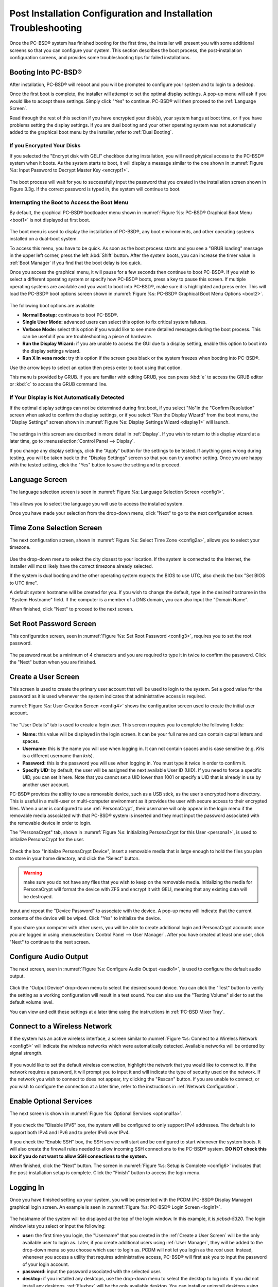 .. index:: configuration
.. _Post Installation Configuration and Installation Troubleshooting:

Post Installation Configuration and Installation Troubleshooting
****************************************************************

Once the PC-BSD® system has finished booting for the first time, the installer will present you with some additional screens so that you can configure your system.
This section describes the boot process, the post-installation configuration screens, and provides some troubleshooting tips for failed installations.

.. index:: boot
.. _Booting Into PC-BSD®:

Booting Into PC-BSD®
=====================

After installation, PC-BSD® will reboot and you will be prompted to configure your system and to login to a desktop.

Once the first boot is complete, the installer will attempt to set the optimal display settings. A pop-up menu will ask if you would like to accept these
settings. Simply click "Yes" to continue. PC-BSD® will then proceed to the :ref:`Language Screen`. 

Read through the rest of this section if you have encrypted your disk(s), your system hangs at boot time, or if you have problems setting the display
settings. If you are dual booting and your other operating system was not automatically added to the graphical boot menu by the installer, refer to
:ref:`Dual Booting`.

.. index:: encryption
.. _If you Encrypted Your Disks:

If you Encrypted Your Disks
---------------------------

If you selected the "Encrypt disk with GELI" checkbox during installation, you will need physical access to the PC-BSD® system when it boots. As the system
starts to boot, it will display a message similar to the one shown in :numref:`Figure %s:  Input Password to Decrypt Master Key <encrypt1>`.

.. _encrypt1:

.. figure:: images/encrypt1.png

The boot process will wait for you to successfully input the password that you created in the installation screen shown in Figure 3.3g. If the correct
password is typed in, the system will continue to boot.

.. index:: boot
.. _Interrupting the Boot to Access the Boot Menu:

Interrupting the Boot to Access the Boot Menu
---------------------------------------------

By default, the graphical PC-BSD® bootloader menu shown in :numref:`Figure %s: PC-BSD® Graphical Boot Menu <boot1>`  is not displayed at first boot.

.. _boot1:

.. figure:: images/boot1.png

The boot menu is used to display the installation of PC-BSD®, any boot environments, and other operating systems installed on a dual-boot system.

To access this menu, you have to be quick. As soon as the boot process starts and you see a "GRUB loading" message in the upper left corner, press the left
:kbd:`Shift` button. After the system boots, you can increase the timer value in :ref:`Boot Manager` if you find that the boot delay is too quick.

Once you access the graphical menu, it will pause for a few seconds then continue to boot PC-BSD®. If you wish to select a different operating system or
specify how PC-BSD® boots, press a key to pause this screen. If multiple operating systems are available and you want to boot into PC-BSD®, make sure it is
highlighted and press enter. This will load the PC-BSD® boot options screen shown in :numref:`Figure %s:  PC-BSD® Graphical Boot Menu Options <boot2>`. 

.. _boot2:

.. figure:: images/boot2.png

The following boot options are available: 

* **Normal Bootup:** continues to boot PC-BSD®. 

* **Single User Mode:** advanced users can select this option to fix critical system failures.

* **Verbose Mode:** select this option if you would like to see more detailed messages during the boot process. This can be useful if you are troubleshooting
  a piece of hardware.

* **Run the Display Wizard:** if you are unable to access the GUI due to a display setting, enable this option to boot into the display settings wizard.

* **Run X in vesa mode:** try this option if the screen goes black or the system freezes when booting into PC-BSD®. 

Use the arrow keys to select an option then press enter to boot using that option.

This menu is provided by GRUB. If you are familiar with editing GRUB, you can press :kbd:`e` to access the GRUB editor or :kbd:`c` to access the GRUB command
line.

.. index:: video
.. _If Your Display is Not Automatically Detected:

If Your Display is Not Automatically Detected 
----------------------------------------------

If the optimal display settings can not be determined during first boot, if you select "No"in the "Confirm Resolution" screen when asked to confirm the
display settings, or if you select "Run the Display Wizard" from the boot menu, the "Display Settings" screen shown in :numref:`Figure %s: Display Settings Wizard <display1>` will launch.

.. _display1:

.. figure:: images/display1.png

The settings in this screen are described in more detail in :ref:`Display`. If you wish to return to this display wizard at a later time, go to
:menuselection:`Control Panel --> Display`.

If you change any display settings, click the "Apply" button for the settings to be tested. If anything goes wrong during testing, you will be taken back to
the "Display Settings" screen so that you can try another setting. Once you are happy with the tested setting, click the "Yes" button to save the setting and
to proceed.

.. index:: language
.. _Language Screen:

Language Screen
===============

The language selection screen is seen in :numref:`Figure %s: Language Selection Screen <config1>`. 

.. _config1:

.. figure:: images/config1.png

This allows you to select the language you will use to access the installed system.

Once you have made your selection from the drop-down menu, click "Next" to go to the next configuration screen.

.. index:: time
.. _Time Zone Selection Screen:

Time Zone Selection Screen
==========================

The next configuration screen, shown in :numref:`Figure %s: Select Time Zone <config2a>`, allows you to select your timezone.

.. _config2a:

.. figure:: images/config2a.png

Use the drop-down menu to select the city closest to your location. If the system is connected to the Internet, the installer will most likely have the
correct timezone already selected.

If the system is dual booting and the other operating system expects the BIOS to use UTC, also check the box "Set BIOS to UTC time".

A default system hostname will be created for you. If you wish to change the default, type in the desired hostname in the "System Hostname" field. If the computer is a
member of a DNS domain, you can also input the "Domain Name".

When finished, click "Next" to proceed to the next screen.

.. index:: password
.. _Set Root Password Screen:

Set Root Password Screen
========================

This configuration screen, seen in :numref:`Figure %s: Set Root Password <config3>`, requires you to set the root password.

.. _config3:

.. figure:: images/config3.png

The password must be a minimum of 4 characters and you are required to type it in twice to confirm the password. Click the "Next" button when you are
finished.

.. index:: users
.. _Create a User Screen:

Create a User Screen
====================

This screen is used to create the primary user account that will be used to login to the system. Set a good value for the password as it is used whenever the
system indicates that administrative access is required.

:numref:`Figure %s: User Creation Screen <config4>` shows the configuration screen used to create the initial user account.

.. _config4:

.. figure:: images/config4.png

The "User Details" tab is used to create a login user. This screen requires you to complete the following fields: 

* **Name:** this value will be displayed in the login screen. It can be your full name and can contain capital letters and spaces.

* **Username:** this is the name you will use when logging in. It can not contain spaces and is case sensitive (e.g. *Kris* is a different username than
  *kris*).

* **Password:** this is the password you will use when logging in. You must type it twice in order to confirm it.

* **Specify UID:** by default, the user will be assigned the next available User ID (UID). If you need to force a specific UID, you can set it here. Note that you
  cannot set a UID lower than 1001 or specify a UID that is already in use by another user account.
  
PC-BSD® provides the ability to use a removable device, such as a USB stick, as the user's encrypted home directory. This is useful in a multi-user
or multi-computer environment as it provides the user with secure access to their encrypted files.  When a user is configured to use :ref:`PersonaCrypt`, their username
will only appear in the login menu if the removable media associated with that PC-BSD® system is inserted and they must input the password associated with the
removable device in order to login.

The "PersonaCrypt" tab, shown in :numref:`Figure %s: Initializing PersonaCrypt for this User <persona1>`, is used to initialize PersonaCrypt for the user.

.. _persona1:

.. figure:: images/persona1.png

Check the box "Initialize PersonaCrypt Device", insert a removable media that is large enough to hold the files you plan to store in your home directory, and click
the "Select" button.

.. warning:: make sure you do not have any files that you wish to keep on the removable media. Initializing the media for PersonaCrypt will format the device with
   ZFS and encrypt it with GELI, meaning that any existing data will be destroyed.
   
Input and repeat the "Device Password" to associate with the device. A pop-up menu will indicate that the current contents of the device will be wiped.
Click "Yes" to initialize the device.

If you share your computer with other users, you will be able to create additional login and PersonaCrypt accounts once you are logged in using
:menuselection:`Control Panel --> User Manager`. After you have created at least one user, click "Next" to continue to the next screen.

.. index:: sound
.. _Configure Audio Output:

Configure Audio Output
======================

The next screen, seen in :numref:`Figure %s: Configure Audio Output <audio1>`, is used to configure the default audio output.

.. _audio1:

.. figure:: images/audio1.png

Click the "Output Device" drop-down menu to select the desired sound device. You can click the "Test" button to verify the setting as a working configuration will result in
a test sound. You can also use the "Testing Volume" slider to set the default volume level.

You can view and edit these settings at a later time using the instructions in :ref:`PC-BSD Mixer Tray`.

.. index:: wireless
.. _Connect to a Wireless Network:

Connect to a Wireless Network
=============================

If the system has an active wireless interface, a screen similar to :numref:`Figure %s: Connect to a Wireless Network <config5>` will indicate the wireless networks which were automatically
detected. Available networks will be ordered by signal strength.

.. _config5:

.. figure:: images/config5.png

If you would like to set the default wireless connection, highlight the network that you would like to connect to. If the network requires a password, it will prompt you
to input it and will indicate the type of security used on the network. If the network you wish to connect to does not appear, try clicking the "Rescan" button. If you are
unable to connect, or you wish to configure the connection at a later time, refer to the instructions in :ref:`Network Configuration`.

.. index:: SSH, IPv6
.. _Enable Optional Services:

Enable Optional Services
========================

The next screen is shown in :numref:`Figure %s: Optional Services <optional1a>`.

.. _optional1a:

.. figure:: images/optional1a.png

If you check the "Disable IPV6" box, the system will be configured to only support IPv4 addresses. The default is to support both IPv4 and IPv6 and to prefer IPv6 over IPv4.

If you check the "Enable SSH" box, the SSH service will start and be configured to start whenever the system boots. It will also create the firewall rules needed to allow
incoming SSH connections to the PC-BSD® system. **DO NOT check this box if you do not want to allow SSH connections to the system.**

When finished, click the "Next" button. The screen in :numref:`Figure %s: Setup is Complete <config6>` indicates that the post-installation setup is complete. Click the "Finish" button to
access the login menu.

.. _config6:

.. figure:: images/config6.png

.. index:: login
.. _Logging In:

Logging In
==========

Once you have finished setting up your system, you will be presented with the PCDM (PC-BSD® Display Manager) graphical login screen. An example is seen in
:numref:`Figure %s: PC-BSD® Login Screen <login1>`.

.. _login1:

.. figure:: images/login1.png

The hostname of the system will be displayed at the top of the login window. In this example, it is *pcbsd-5320*. The login window lets you select or input
the following: 

* **user:** the first time you login, the "Username" that you created in the :ref:`Create a User Screen` will be the only available user to login as. Later,
  if you create additional users using :ref:`User Manager`, they will be added to the drop-down menu so you choose which user to login as. PCDM will not let
  you login as the *root* user. Instead, whenever you access a utility that requires administrative access, PC-BSD® will first ask you to input the
  password of your login account.

* **password:** input the password associated with the selected user.

* **desktop:** if you installed any desktops, use the drop-down menu to select the desktop to log into. If you did not install any desktops, :ref:`Fluxbox`
  will be the only available desktop. You can install or uninstall desktops using :ref:`AppCafe®`.

.. note:: if you created a PersonaCrypt user, you will need to insert the PersonaCrypt device in order to login. As seen in the example in
   :numref:`Figure %s: PC-BSD® PersonaCrypt Login Screen <login5>`, this will add an extra field to the login screen so that you can input the password associated with the PersonaCrypt
   device.

.. _login5:

.. figure:: images/login5.png

The toolbar at the bottom of the screen allows you to select the following options:

* **Locale:** if you did not set the localization during installation or wish to change it, click this icon to set the locale for the login session.

* **Keyboard Layout:** click this icon to change the keyboard layout for the login session.

* **Restart/Shut Down:** if you wish to restart or shutdown the system without logging in, click the icon in the lower, far right corner.

Once you have made your selections, input the password associated with the selected user and press enter or click the blue arrow icon to login.

.. index:: welcome

The first time you log in, the PC-BSD® "Getting Started" screen will load as seen in :numref:`Figure %s: PC-BSD® Getting Started Screen <welcome1>`. 

.. _welcome1:

.. figure:: images/welcome1.png

If you click the "Next" button, you can read an overview of the utilities that are used to configure your network connection, install applications, configure
your system, make a backup, and keep the system updated, as well as how to get involved with the PC-BSD® community. Check the box "Don't show on next
startup" if you do not want to see this screen the next time you log in. To re-open the screen after checking that box, type :command:`pc-welcome`.

.. index:: troubleshooting
.. _Installation Troubleshooting:

Installation Troubleshooting
============================

Installing PC-BSD® is usually an easy process that "just works". However, sometimes you will run into a problem. This section will look at solutions to the
most common installation problems.

The PC-BSD® installer creates a log which keeps a record of all the steps that are completed as well as any errors. When an installation error occurs, the
PC-BSD® installer will ask if you would like to generate an error report. If you click "Yes", a pop-up message will ask if you would like to save the error
log to a USB stick. Type **y** and insert a FAT formatted USB thumb drive to copy the log.

While in the installer, you can read this log to see what went wrong. Right-click an area on the desktop outside of the installation window and select "xterm"
from the menu. You can read the log with this command::

 more /tmp/.SysInstall.log

If you can not figure out how to fix the error or believe that you have discovered an installation bug, send the log that was saved on the USB stick using the
instructions in :ref:`Report a Bug`.

If the installer does not make it to the initial GUI installer screen, try unplugging as many devices as possible, such as webcams, scanners, printers, USB
mice and keyboards. If this solves the problem, plug in one piece of hardware at a time, then reboot. This will help you pinpoint which device is causing the
problem.

If your computer freezes while probing hardware and unplugging extra devices does not fix the problem, it is possible that the installation media is corrupt.
If the :ref:`Data Integrity check` on the file you downloaded is correct, try burning the file again at a lower speed.

If the system freezes and you suspect the video card to be the cause, review your system's BIOS settings. If there is a setting for video memory, set it to
its highest value. Also check to see if the BIOS is set to prefer built-in graphics or a non-existent graphics card. On some systems this is determined by the
order of the devices listed; in this case, make sure that the preferred device is listed first. If you can not see your BIOS settings you may need to move a
jumper or remove a battery to make it revert to the default of built-in graphics; check your manual or contact your manufacturer for details.

If that change did not help, try rebooting and selecting the "Graphical Install (Failsafe VESA mode)" option from the boot menu shown in
:numref:`Figure %s: PC-BSD® Installer Boot Menu <install1a>`. 

A not uncommon cause for problems is the LBA (Logical Block Addressing) setting in the BIOS. If your PC is not booting up before or after installation, check
your BIOS and turn LBA off (do not leave it on automatic).

If the SATA settings in your BIOS are set to "compatibility" mode, try changing this setting to "AHCI". If the system hangs with a BTX error, try turning off
AHCI in the BIOS.

If the USB keyboard is non-functional, check if there is an option in your BIOS for "legacy support" in relation to the keyboard or to USB, or both.
Enabling this feature in your BIOS may solve this issue.

If you boot the installer and receive a *mountroot>* command prompt, it may be due to a change in the location of the boot device. This can occur when the
if the enumeration of a card reader changes. The solution is to enter *ufs:/dev/da1* at the prompt. Depending on
the exact location of the boot media, it may be different than :file:`da1`. Type *?* at the prompt to display the available devices.

If none of the above has fixed your problem, search the `PC-BSD® forums <https://forums.pcbsd.org/>`_ to see if a solution exists, try a web search, or check
the section on :ref:`Finding Help`. 
